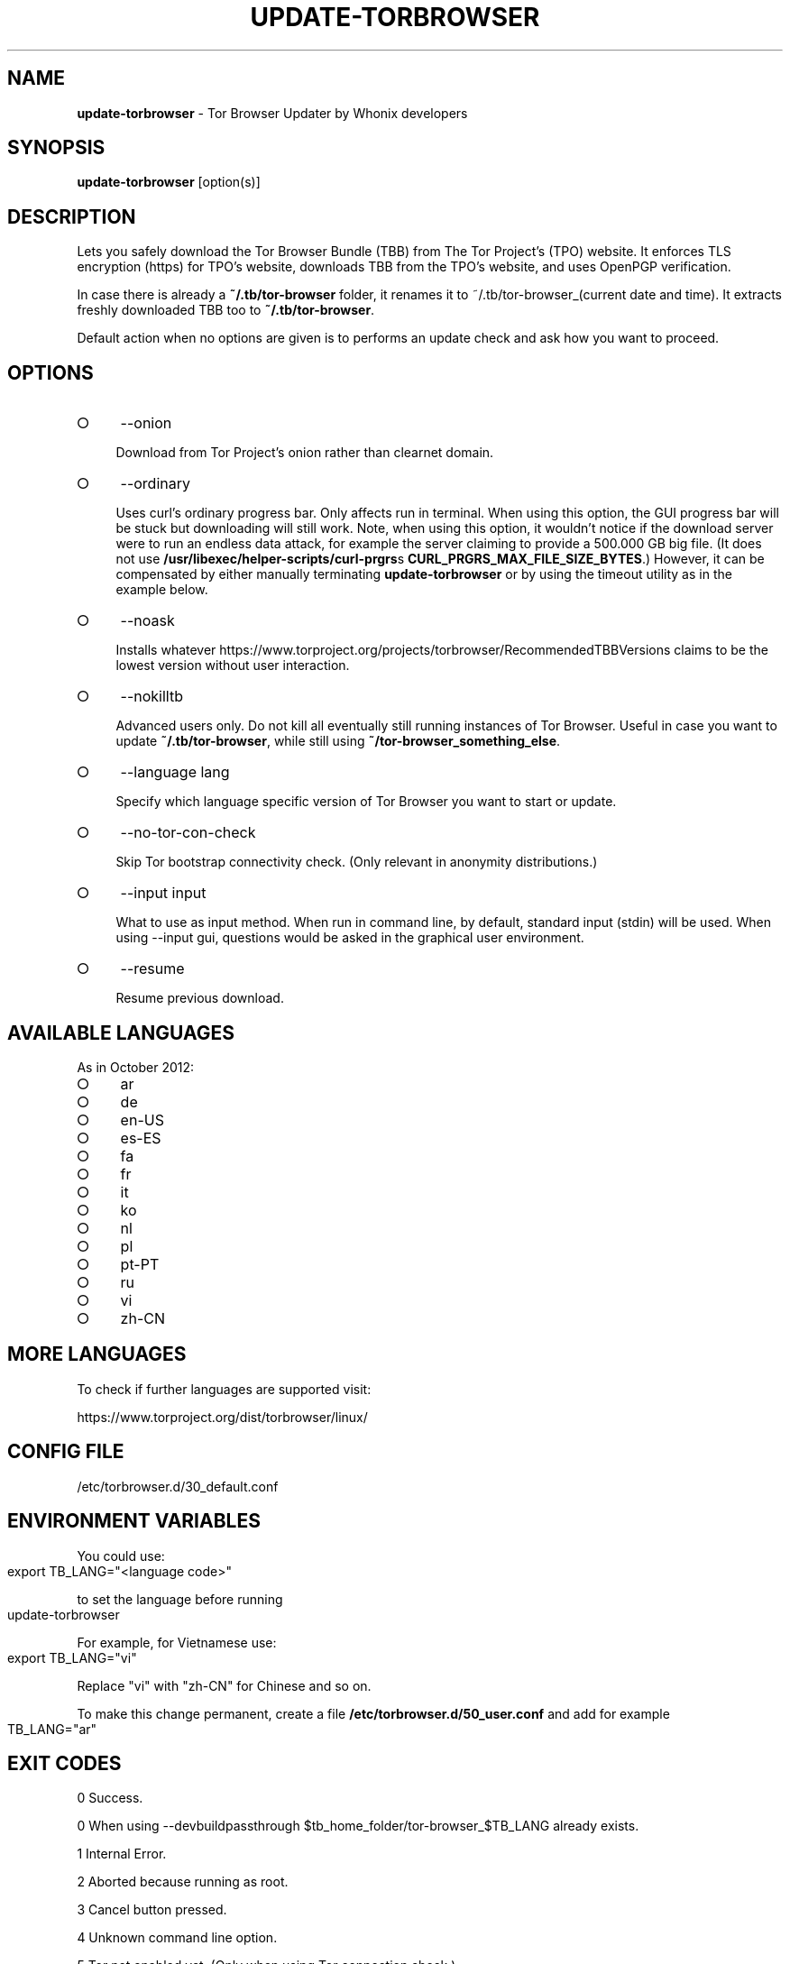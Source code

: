 .\" generated with Ronn-NG/v0.9.1
.\" http://github.com/apjanke/ronn-ng/tree/0.9.1
.TH "UPDATE\-TORBROWSER" "1" "January 2020" "tb-updater" "tb-updater Manual"
.SH "NAME"
\fBupdate\-torbrowser\fR \- Tor Browser Updater by Whonix developers
.SH "SYNOPSIS"
\fBupdate\-torbrowser\fR [option(s)]
.SH "DESCRIPTION"
Lets you safely download the Tor Browser Bundle (TBB) from The Tor Project's (TPO) website\. It enforces TLS encryption (https) for TPO's website, downloads TBB from the TPO's website, and uses OpenPGP verification\.
.P
In case there is already a \fB~/\.tb/tor\-browser\fR folder, it renames it to ~/\.tb/tor\-browser_(current date and time)\. It extracts freshly downloaded TBB too to \fB~/\.tb/tor\-browser\fR\.
.P
Default action when no options are given is to performs an update check and ask how you want to proceed\.
.SH "OPTIONS"
.IP "\[ci]" 4
\-\-onion
.IP
Download from Tor Project's onion rather than clearnet domain\.
.IP "\[ci]" 4
\-\-ordinary
.IP
Uses curl's ordinary progress bar\. Only affects run in terminal\. When using this option, the GUI progress bar will be stuck but downloading will still work\. Note, when using this option, it wouldn't notice if the download server were to run an endless data attack, for example the server claiming to provide a 500\.000 GB big file\. (It does not use \fB/usr/libexec/helper\-scripts/curl\-prgrs\fRs \fBCURL_PRGRS_MAX_FILE_SIZE_BYTES\fR\.) However, it can be compensated by either manually terminating \fBupdate\-torbrowser\fR or by using the timeout utility as in the example below\.
.IP "\[ci]" 4
\-\-noask
.IP
Installs whatever https://www\.torproject\.org/projects/torbrowser/RecommendedTBBVersions claims to be the lowest version without user interaction\.
.IP "\[ci]" 4
\-\-nokilltb
.IP
Advanced users only\. Do not kill all eventually still running instances of Tor Browser\. Useful in case you want to update \fB~/\.tb/tor\-browser\fR, while still using \fB~/tor\-browser_something_else\fR\.
.IP "\[ci]" 4
\-\-language lang
.IP
Specify which language specific version of Tor Browser you want to start or update\.
.IP "\[ci]" 4
\-\-no\-tor\-con\-check
.IP
Skip Tor bootstrap connectivity check\. (Only relevant in anonymity distributions\.)
.IP "\[ci]" 4
\-\-input input
.IP
What to use as input method\. When run in command line, by default, standard input (stdin) will be used\. When using \-\-input gui, questions would be asked in the graphical user environment\.
.IP "\[ci]" 4
\-\-resume
.IP
Resume previous download\.
.IP "" 0
.SH "AVAILABLE LANGUAGES"
As in October 2012:
.IP "\[ci]" 4
ar
.IP "\[ci]" 4
de
.IP "\[ci]" 4
en\-US
.IP "\[ci]" 4
es\-ES
.IP "\[ci]" 4
fa
.IP "\[ci]" 4
fr
.IP "\[ci]" 4
it
.IP "\[ci]" 4
ko
.IP "\[ci]" 4
nl
.IP "\[ci]" 4
pl
.IP "\[ci]" 4
pt\-PT
.IP "\[ci]" 4
ru
.IP "\[ci]" 4
vi
.IP "\[ci]" 4
zh\-CN
.IP "" 0
.SH "MORE LANGUAGES"
To check if further languages are supported visit:
.P
https://www\.torproject\.org/dist/torbrowser/linux/
.SH "CONFIG FILE"
/etc/torbrowser\.d/30_default\.conf
.SH "ENVIRONMENT VARIABLES"
You could use:
.IP "" 4
.nf
export TB_LANG="<language code>"
.fi
.IP "" 0
.P
to set the language before running
.IP "" 4
.nf
update\-torbrowser
.fi
.IP "" 0
.P
For example, for Vietnamese use:
.IP "" 4
.nf
export TB_LANG="vi"
.fi
.IP "" 0
.P
Replace "vi" with "zh\-CN" for Chinese and so on\.
.P
To make this change permanent, create a file \fB/etc/torbrowser\.d/50_user\.conf\fR and add for example
.IP "" 4
.nf
TB_LANG="ar"
.fi
.IP "" 0
.SH "EXIT CODES"
0 Success\.
.P
0 When using \-\-devbuildpassthrough $tb_home_folder/tor\-browser_$TB_LANG already exists\.
.P
1 Internal Error\.
.P
2 Aborted because running as root\.
.P
3 Cancel button pressed\.
.P
4 Unknown command line option\.
.P
5 Tor not enabled yet\. (Only when using Tor connection check\.)
.P
6 Tor not fully bootstrapped yet\. (Only when using Tor connection check\.)
.P
7 Connectivity test failed\.
.P
8 Downloading version file failed\.
.P
9 Could not find out latest Tor Browser version\.
.P
10 User aborted update confirmation\.
.P
11 Download failed\.
.P
12 Gpg verification error\.
.P
13 Hash verification error\.
.P
14 User aborted installation confirmation\.
.P
15 Extraction failed\.
.P
130 Signal sigint received\.
.P
143 Signal sigterm received\.
.SH "EXAMPLES"
\fBupdate\-torbrowser\fR
.P
\fBupdate\-torbrowser \-\-update \-\-lang="vi"\fR
.P
\fBtimeout 600 update\-torbrowser \-\-ordinary\fR
.SH "BUGS"
This script may break when the file name or RecommendedTBBVersions format changes or when upstream makes other changes to the start process or proxy settings detection method\.
.P
In this case, Whonix developers will try to provide a fix as fast as possible\. Please check Whonix News Blogs, Whonix Forum for a fix or workaround\.
.P
In meanwhile you can also try the instructions for manually update Tor Browser in Whonix: https://www\.whonix\.org/wiki/Manually_Updating_Tor_Browser
.SH "NOTES"
Do not run as root!
.SH "PORTING"
This script is currently only tested in Whonix\. It could be easily made to work in Tails or on any Linux\.
.SH "WWW"
https://www\.whonix\.org/wiki/Tor_Browser
.SH "AUTHOR"
This man page has been written by Patrick Schleizer (adrelanos@whonix\.org)\.
